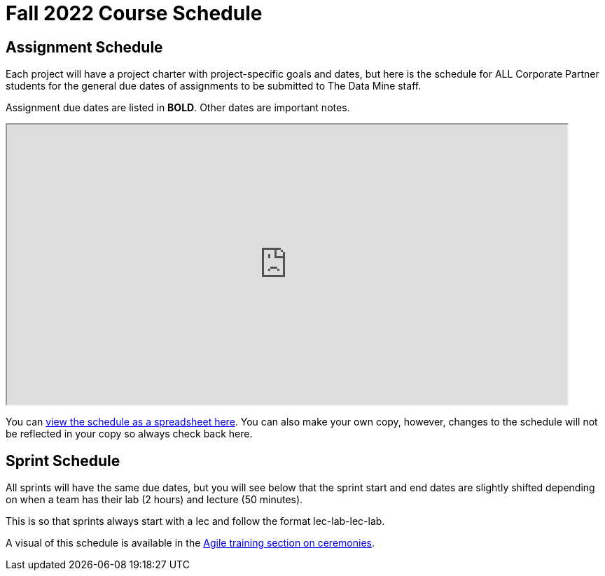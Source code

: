 = Fall 2022 Course Schedule

== Assignment Schedule

Each project will have a project charter with project-specific goals and dates, but here is the schedule for ALL Corporate Partner students for the general due dates of assignments to be submitted to The Data Mine staff. 

Assignment due dates are listed in *BOLD*. Other dates are important notes.

++++
<iframe width = "800" height = "400" title="Student Schedule" scrolling="yes"
src="https://docs.google.com/spreadsheets/d/e/2PACX-1vQliS8phyQqsJ5tQHILphF14-K9l6-Mpolj5xTKyWG2GMzKGn9uJBA4SLdnSstnMXXin6Tuxhf5AB6W/pubhtml?widget=true&amp;headers=false" & wdDownloadButton="True"></iframe>
++++

You can link:https://docs.google.com/spreadsheets/d/15hojxBfuEYYcJJjGf2mBcuVXVh-dfedd6FNW8lDXpg0/edit?usp=sharing[view the schedule as a spreadsheet here]. You can also make your own copy, however, changes to the schedule will not be reflected in your copy so always check back here. 

== Sprint Schedule

All sprints will have the same due dates, but you will see below that the sprint start and end dates are slightly shifted depending on when a team has their lab (2 hours) and lecture (50 minutes). 

This is so that sprints always start with a lec and follow the format lec-lab-lec-lab.

A visual of this schedule is available in the xref:agile:ceremonies.adoc[Agile training section on ceremonies]. 


// ++++
// <iframe width = "800" height = "400" title="Sprint Schedule" scrolling="yes" src="https://docs.google.com/spreadsheets/d/e/2PACX-1vSbWtPtssvYq7m98SqQ2k5vP7p1RtACXtlWHyg0OgxVjOV_XrF6hwhqAMsgxw1Z1iSuT3ZVgA7U9buj/pubhtml?widget=true&amp;headers=false" & wdDownloadButton="True"></iframe>
// ++++

